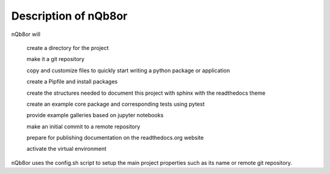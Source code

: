 Description of nQb8or 
=====================

nQb8or will

    create a directory for the project

    make it a git repository

    copy and customize files to quickly start writing a python package or application

    create a Pipfile and install packages

    create the structures needed to document this project with sphinx with the readthedocs theme

    create an example core package and corresponding tests using pytest

    provide example galleries based on jupyter notebooks

    make an initial commit to a remote repository

    prepare for publishing documentation on the readthedocs.org website

    activate the virtual environment

nQb8or uses the config.sh script to setup the main project properties such as its name or remote git repository.
